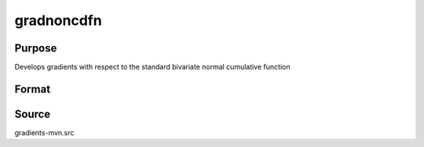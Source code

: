 gradnoncdfn
==============================================

Purpose
----------------

Develops gradients with respect to the standard bivariate normal cumulative function 

Format
----------------
.. function:: { gmu,gcov,gx } = gradnoncdfn(mu,sig2,x)


Source
------------

gradients-mvn.src
